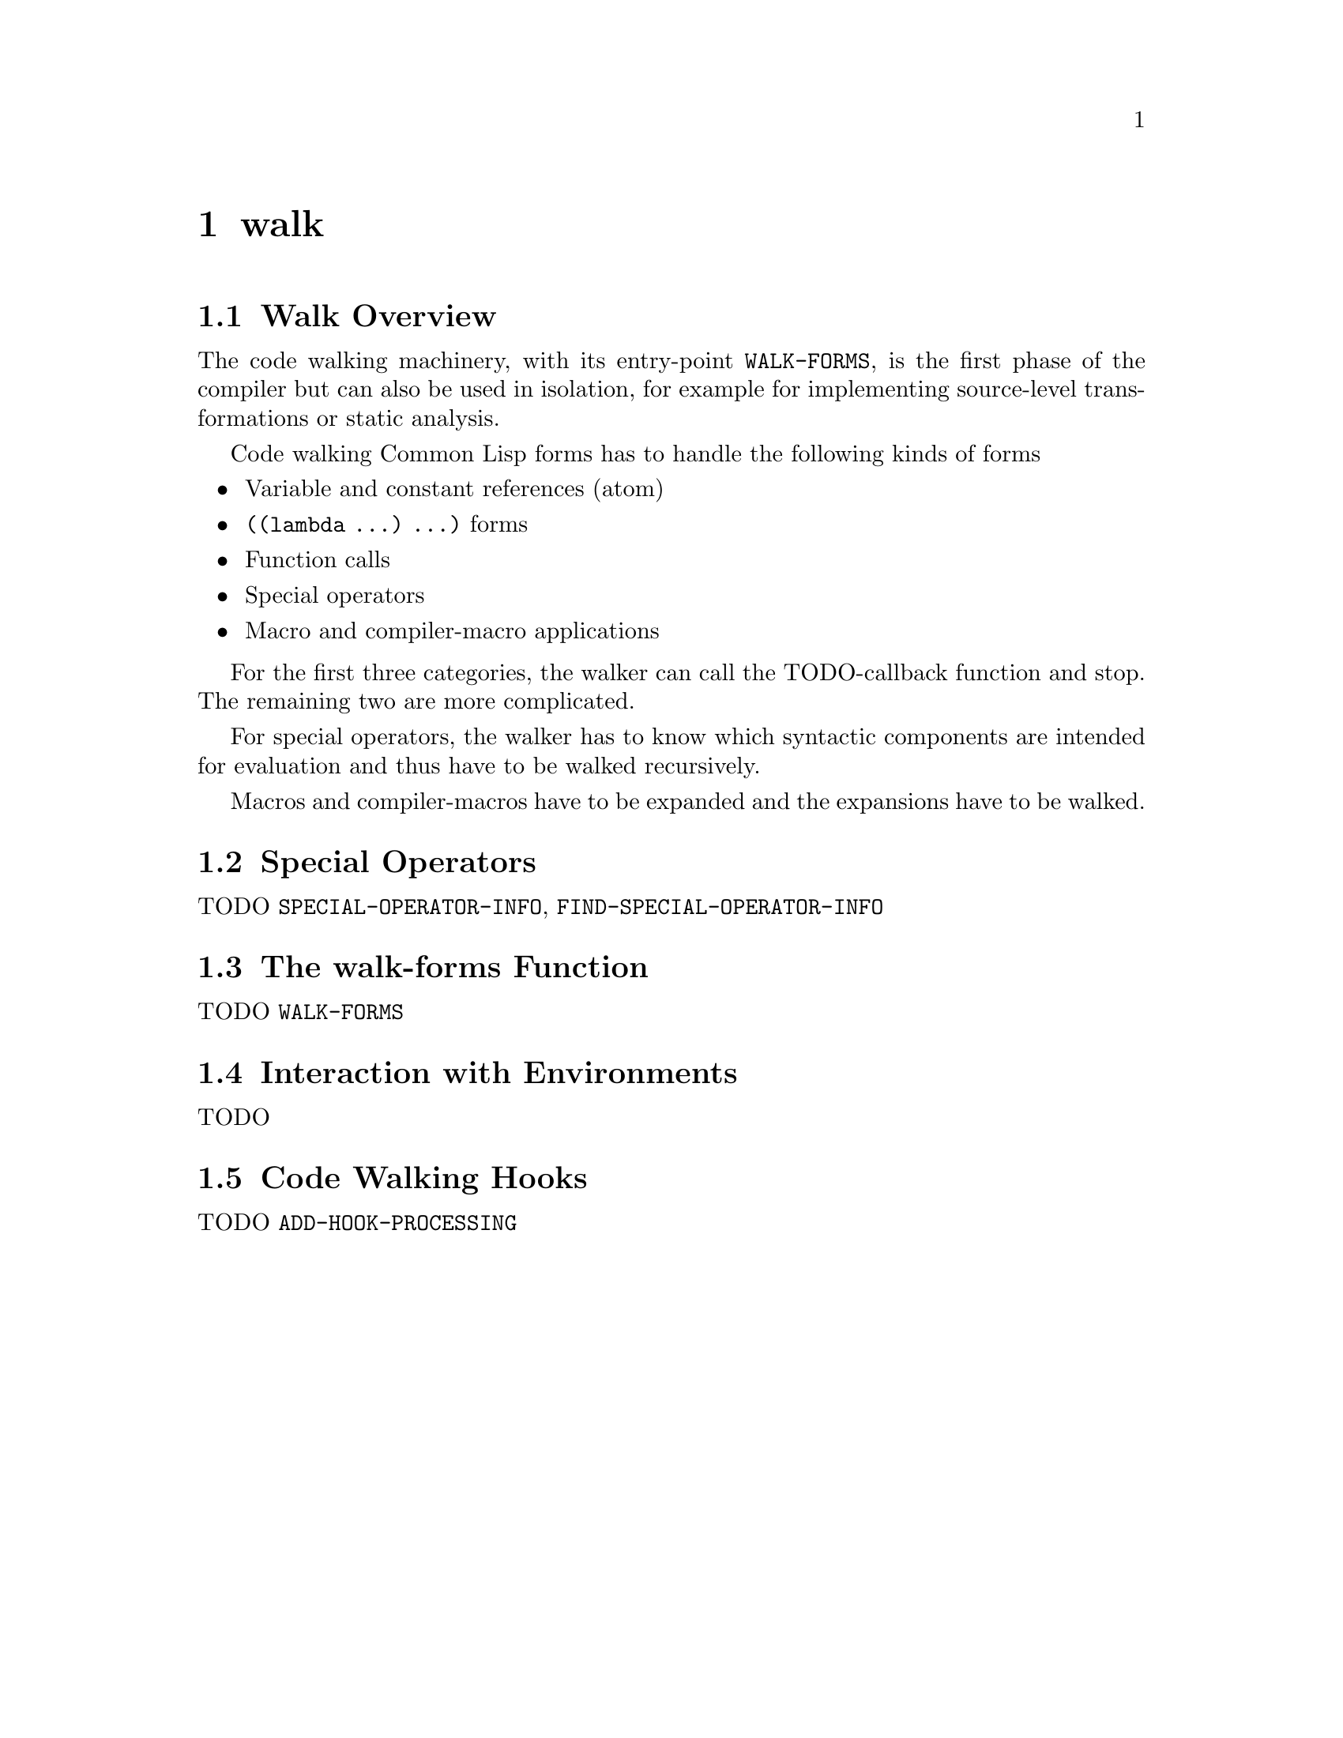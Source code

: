 @node Walk
@comment  node-name,  next,  previous,  up
@chapter walk

@menu
* Walk Overview::
* Special Operators::
* The walk-forms Function::
* Interaction with Environments::
* Code Walking Hooks::
@end menu

@node Walk Overview
@section Walk Overview

The code walking machinery, with its entry-point @code{WALK-FORMS}, is
the first phase of the compiler but can also be used in isolation, for
example for implementing source-level transformations or static
analysis.

Code walking Common Lisp forms has to handle the following kinds of forms

@itemize
@item Variable and constant references (atom)
@item @code{((lambda ...) ...)} forms
@item Function calls
@item Special operators
@item Macro and compiler-macro applications
@end itemize

For the first three categories, the walker can call the TODO-callback
function and stop. The remaining two are more complicated.

For special operators, the walker has to know which syntactic components
are intended for evaluation and thus have to be walked recursively.

Macros and compiler-macros have to be expanded and the expansions have
to be walked.

@node Special Operators
@section Special Operators

TODO @code{SPECIAL-OPERATOR-INFO}, @code{FIND-SPECIAL-OPERATOR-INFO}

@node The walk-forms Function
@section The walk-forms Function

TODO @code{WALK-FORMS}

@node Interaction with Environments
@section Interaction with Environments

TODO

@node Code Walking Hooks
@section Code Walking Hooks

TODO @code{ADD-HOOK-PROCESSING}
